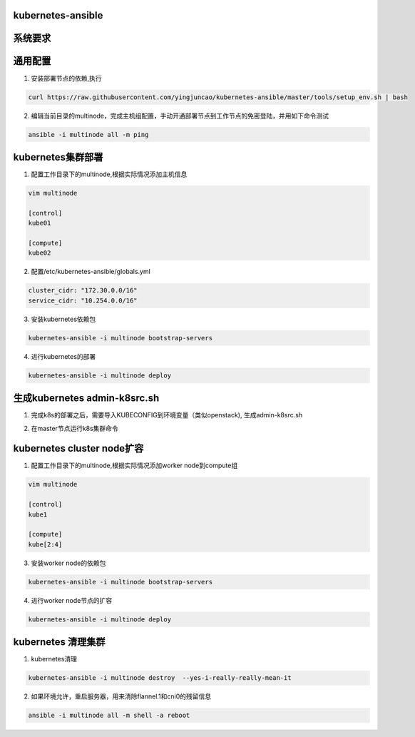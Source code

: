 ==================
kubernetes-ansible
==================

=======
系统要求
=======

.. code-block:: ini
   系统：centos7
   规则：k8s的node节点到master节点放通6443端口

=======
通用配置
=======

1. 安装部署节点的依赖,执行

.. code-block:: ini

   curl https://raw.githubusercontent.com/yingjuncao/kubernetes-ansible/master/tools/setup_env.sh | bash

2. 编辑当前目录的multinode，完成主机组配置，手动开通部署节点到工作节点的免密登陆，并用如下命令测试

.. code-block:: ini

   ansible -i multinode all -m ping

=================
kubernetes集群部署
=================

1. 配置工作目录下的multinode,根据实际情况添加主机信息

.. code-block:: ini

   vim multinode
   
   [control]
   kube01

   [compute]
   kube02

2. 配置/etc/kubernetes-ansible/globals.yml

.. code-block:: ini

   cluster_cidr: "172.30.0.0/16"
   service_cidr: "10.254.0.0/16"

3. 安装kubernetes依赖包

.. code-block:: ini

   kubernetes-ansible -i multinode bootstrap-servers

4. 进行kubernetes的部署

.. code-block:: ini

   kubernetes-ansible -i multinode deploy

=============================
生成kubernetes admin-k8src.sh
=============================

1. 完成k8s的部署之后，需要导入KUBECONFIG到环境变量（类似openstack), 生成admin-k8src.sh

.. code-block:: ini
   kubernetes-ansible -i multinode post-deploy

2. 在master节点运行k8s集群命令

.. code-block:: ini
   . /root/admin-k8src.sh
   kubectl get node

===========================
kubernetes cluster node扩容
===========================

1. 配置工作目录下的multinode,根据实际情况添加worker node到compute组

.. code-block:: ini

   vim multinode
   
   [control]
   kube1

   [compute]
   kube[2:4]
   
3. 安装worker node的依赖包

.. code-block:: ini

   kubernetes-ansible -i multinode bootstrap-servers

4. 进行worker node节点的扩容

.. code-block:: ini

   kubernetes-ansible -i multinode deploy

===================
kubernetes 清理集群
===================

1. kubernetes清理

.. code-block:: ini

   kubernetes-ansible -i multinode destroy  --yes-i-really-really-mean-it

2. 如果环境允许，重启服务器，用来清除flannel.1和cni0的残留信息

.. code-block:: ini

   ansible -i multinode all -m shell -a reboot
